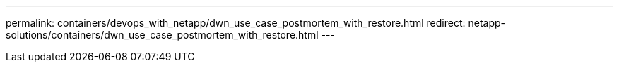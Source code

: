 ---
permalink: containers/devops_with_netapp/dwn_use_case_postmortem_with_restore.html
redirect: netapp-solutions/containers/dwn_use_case_postmortem_with_restore.html
---

